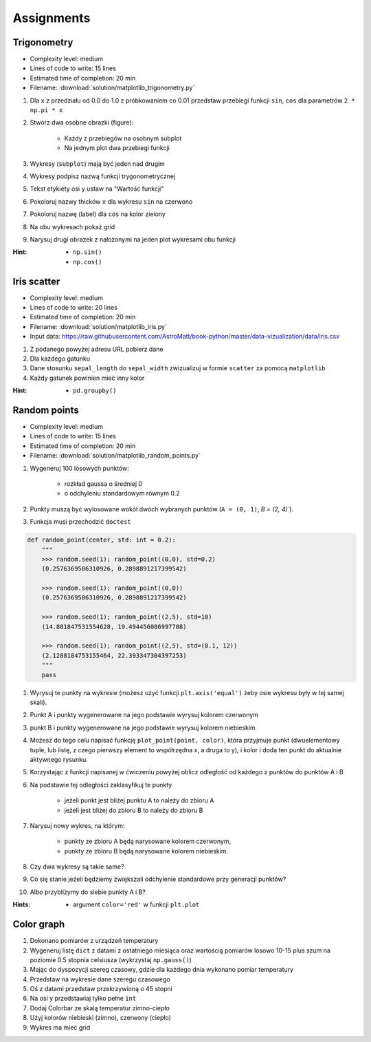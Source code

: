 Assignments
===========

Trigonometry
------------
* Complexity level: medium
* Lines of code to write: 15 lines
* Estimated time of completion: 20 min
* Filename: :download:`solution/matplotlib_trigonometry.py`

#. Dla ``x`` z przedziału od 0.0 do 1.0 z próbkowaniem co 0.01 przedstaw przebiegi funkcji ``sin``, ``cos`` dla parametrów ``2 * np.pi * x``
#. Stwórz dwa osobne obrazki (figure):

    * Każdy z przebiegów na osobnym subplot
    * Na jednym plot dwa przebiegi funkcji

#. Wykresy (``subplot``) mają być jeden nad drugim
#. Wykresy podpisz nazwą funkcji trygonometrycznej
#. Tekst etykiety osi ``y`` ustaw na "Wartość funkcji"
#. Pokoloruj nazwy thicków ``x`` dla wykresu ``sin`` na czerwono
#. Pokoloruj nazwę (label) dla ``cos`` na kolor zielony
#. Na obu wykresach pokaż grid
#. Narysuj drugi obrazek z nałożonymi na jeden plot wykresami obu funkcji

:Hint:
    * ``np.sin()``
    * ``np.cos()``

Iris scatter
------------
* Complexity level: medium
* Lines of code to write: 20 lines
* Estimated time of completion: 20 min
* Filename: :download:`solution/matplotlib_iris.py`
* Input data: https://raw.githubusercontent.com/AstroMatt/book-python/master/data-vizualization/data/iris.csv

#. Z podanego powyżej adresu URL pobierz dane
#. Dla każdego gatunku
#. Dane stosunku ``sepal_length`` do ``sepal_width`` zwizualizuj w formie ``scatter`` za pomocą ``matplotlib``
#. Każdy gatunek powinien mieć inny kolor

:Hint:
    * ``pd.groupby()``

Random points
-------------
* Complexity level: medium
* Lines of code to write: 15 lines
* Estimated time of completion: 20 min
* Filename: :download:`solution/matplotlib_random_points.py`

#. Wygeneruj 100 losowych punktów:

    * rozkład gaussa o średniej 0
    * o odchyleniu standardowym równym 0.2

#. Punkty muszą być wylosowane wokół dwóch wybranych punktów (``A = (0, 1)``, `B = (2, 4)``).
#. Funkcja musi przechodzić ``doctest``

.. code-block:: python

    def random_point(center, std: int = 0.2):
        """
        >>> random.seed(1); random_point((0,0), std=0.2)
        (0.2576369506310926, 0.2898891217399542)

        >>> random.seed(1); random_point((0,0))
        (0.2576369506310926, 0.2898891217399542)

        >>> random.seed(1); random_point((2,5), std=10)
        (14.881847531554628, 19.494456086997708)

        >>> random.seed(1); random_point((2,5), std=(0.1, 12))
        (2.1288184753155464, 22.393347304397253)
        """
        pass


#. Wyrysuj te punkty na wykresie (możesz użyć funkcji ``plt.axis('equal')`` żeby osie wykresu były w tej samej skali).
#. Punkt A i punkty wygenerowane na jego podstawie wyrysuj kolorem czerwonym
#. punkt B i punkty wygenerowane na jego podstawie wyrysuj kolorem niebieskim
#. Możesz do tego celu napisać funkcję ``plot_point(point, color)``, która przyjmuje punkt (dwuelementowy tuple, lub listę, z czego pierwszy element to współrzędna x, a druga to y), i kolor i doda ten punkt do aktualnie aktywnego rysunku.
#. Korzystając z funkcji napisanej w ćwiczeniu powyżej oblicz odległość od każdego z punktów do punktów A i B
#. Na podstawie tej odległości zaklasyfikuj te punkty

    * jeżeli punkt jest bliżej punktu A to należy do zbioru A
    * jeżeli jest bliżej do zbioru B to należy do zbioru B

#. Narysuj nowy wykres, na którym:

    * punkty ze zbioru A będą narysowane kolorem czerwonym,
    * punkty ze zbioru B będą narysowane kolorem niebieskim.

#. Czy dwa wykresy są takie same?
#. Co się stanie jeżeli będziemy zwiększali odchylenie standardowe przy generacji punktów?
#. Albo przybliżymy do siebie punkty A i B?

:Hints:
    * argument ``color='red'`` w funkcji ``plt.plot``

Color graph
-----------
#. Dokonano pomiarów z urządzeń temperatury
#. Wygeneruj listę ``dict`` z datami z ostatniego miesiąca oraz wartością pomiarów losowo 10-15 plus szum na poziomie 0.5 stopnia celsiusza (wykrzystaj ``np.gauss()``)
#. Mając do dyspozycji szereg czasowy, gdzie dla każdego dnia wykonano pomiar temperatury
#. Przedstaw na wykresie dane szeregu czasowego
#. Oś z datami przedstaw przekrzywioną o 45 stopni
#. Na osi y przedstawiaj tylko pełne ``int``
#. Dodaj Colorbar ze skalą temperatur zimno-ciepło
#. Użyj kolorów niebieski (zimno), czerwony (ciepło)
#. Wykres ma mieć grid
